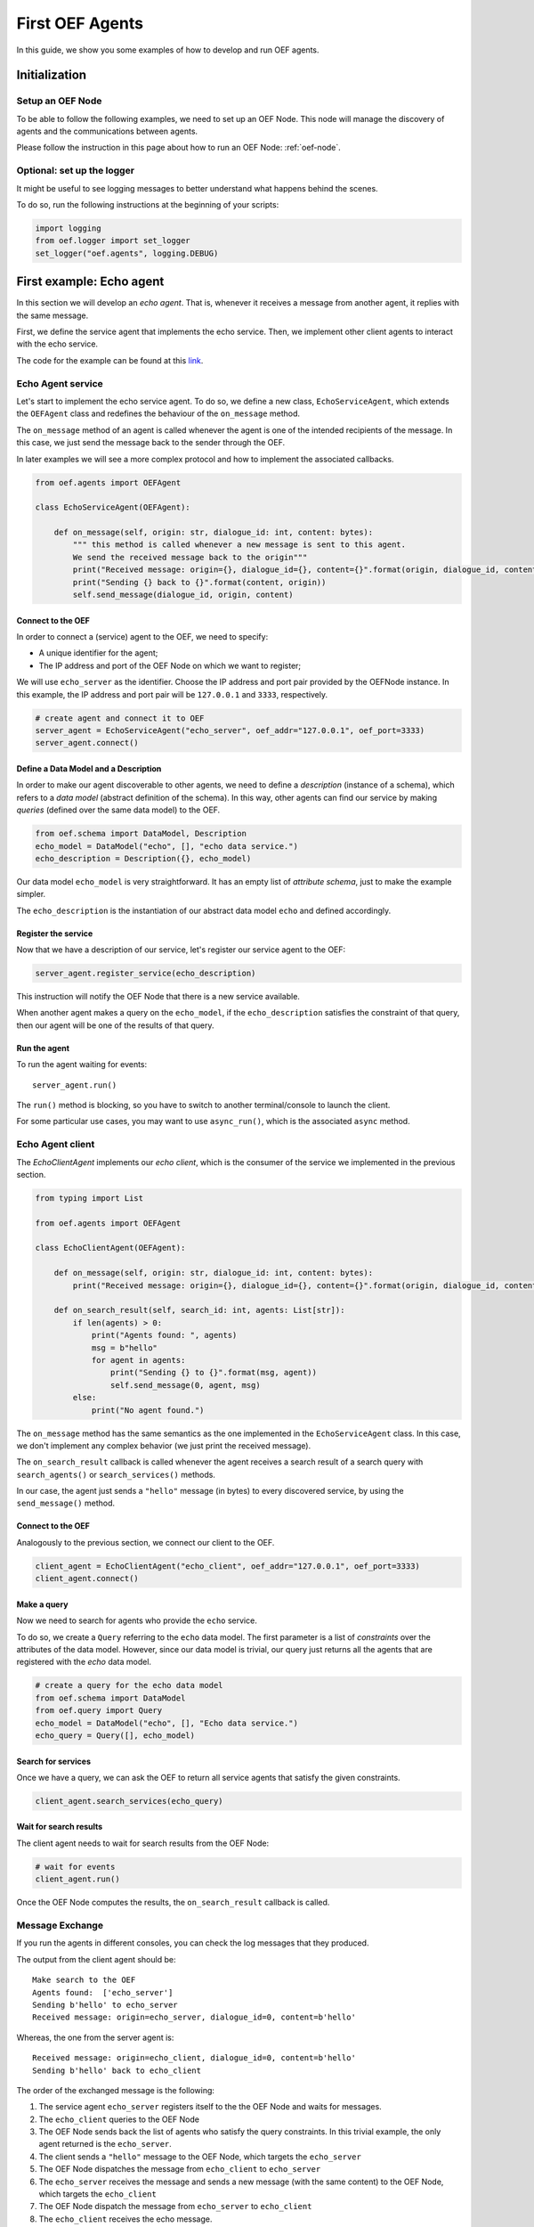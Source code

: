 .. _tutorial:

First OEF Agents
================

In this guide, we show you some examples of how to develop and run OEF agents.


Initialization
--------------


Setup an OEF Node
~~~~~~~~~~~~~~~~~

To be able to follow the following examples, we need to set up an OEF Node.
This node will manage the discovery of agents
and the communications between agents.

Please follow the instruction in this page about how to run an OEF Node: :ref:`oef-node`.


Optional: set up the logger
~~~~~~~~~~~~~~~~~~~~~~~~~~~

It might be useful to see logging messages to better understand what happens behind the scenes.

To do so, run the following instructions at the beginning of your scripts:

.. code-block:: python

    import logging
    from oef.logger import set_logger
    set_logger("oef.agents", logging.DEBUG)


First example: Echo agent
---------------------------

In this section we will develop an `echo agent`. That is, whenever it receives a message from another agent, it replies
with the same message.

First, we define the service agent that implements the echo service.
Then, we implement other client agents to interact with the echo service.

The code for the example can be found at this
`link <https://github.com/uvue-git/OEFCorePython/tree/master/examples/echo>`_.

Echo Agent service
~~~~~~~~~~~~~~~~~~

Let's start to implement the echo service agent.
To do so, we define a new class, ``EchoServiceAgent``, which extends
the ``OEFAgent`` class and redefines the behaviour of the ``on_message`` method.

The ``on_message`` method of an agent is called whenever
the agent is one of the intended recipients of the message.
In this case, we just send the message back
to the sender through the OEF.

In later examples we will see a more complex protocol and
how to implement the associated callbacks.

.. code-block:: python

    from oef.agents import OEFAgent

    class EchoServiceAgent(OEFAgent):

        def on_message(self, origin: str, dialogue_id: int, content: bytes):
            """ this method is called whenever a new message is sent to this agent.
            We send the received message back to the origin"""
            print("Received message: origin={}, dialogue_id={}, content={}".format(origin, dialogue_id, content))
            print("Sending {} back to {}".format(content, origin))
            self.send_message(dialogue_id, origin, content)

Connect to the OEF
``````````````````

In order to connect a (service) agent to the OEF, we need to specify:

* A unique identifier for the agent;
* The IP address and port of the OEF Node on which we want to register;

We will use ``echo_server`` as the identifier.
Choose the IP address and port pair provided by the OEFNode instance.
In this example, the IP address and port pair will be
``127.0.0.1`` and ``3333``, respectively.

.. code-block:: python

    # create agent and connect it to OEF
    server_agent = EchoServiceAgent("echo_server", oef_addr="127.0.0.1", oef_port=3333)
    server_agent.connect()

Define a Data Model and a Description
``````````````````````````````````````

In order to make our agent discoverable to other agents, we need to define a `description` (instance of a schema),
which refers to a `data model` (abstract definition of the schema).
In this way, other agents can find our service by making `queries` (defined over the same data model) to the OEF.

.. code-block:: python

    from oef.schema import DataModel, Description
    echo_model = DataModel("echo", [], "echo data service.")
    echo_description = Description({}, echo_model)


Our data model ``echo_model`` is very straightforward.
It has an empty list of `attribute schema`, just to make the example simpler.

The ``echo_description`` is the instantiation of our abstract
data model ``echo`` and defined accordingly.

Register the service
````````````````````

Now that we have a description of our service, let's register our service agent to the OEF:

.. code-block:: python

    server_agent.register_service(echo_description)


This instruction will notify the OEF Node that there is a new service available.

When another agent makes a query on the ``echo_model``, if the ``echo_description``
satisfies the constraint of that query,
then our agent will be one of the results of that query.


Run the agent
`````````````
To run the agent waiting for events:

::

  server_agent.run()


The ``run()`` method is blocking, so you have to switch to another terminal/console to launch the client.

For some particular use cases,
you may want to use ``async_run()``, which is the associated ``async`` method.


Echo Agent client
~~~~~~~~~~~~~~~~~

The `EchoClientAgent` implements our `echo client`, which is
the consumer of the service we implemented in the previous section.

.. code-block:: python

      from typing import List

      from oef.agents import OEFAgent

      class EchoClientAgent(OEFAgent):

          def on_message(self, origin: str, dialogue_id: int, content: bytes):
              print("Received message: origin={}, dialogue_id={}, content={}".format(origin, dialogue_id, content))

          def on_search_result(self, search_id: int, agents: List[str]):
              if len(agents) > 0:
                  print("Agents found: ", agents)
                  msg = b"hello"
                  for agent in agents:
                      print("Sending {} to {}".format(msg, agent))
                      self.send_message(0, agent, msg)
              else:
                  print("No agent found.")


The ``on_message`` method has the same semantics as the one implemented
in the ``EchoServiceAgent`` class. In this case,
we don't implement any complex behavior (we just print the received message).

The ``on_search_result`` callback is called whenever the agent receives
a search result of a search query with
``search_agents()`` or ``search_services()`` methods.

In our case, the agent just sends a ``"hello"`` message (in bytes) to every discovered service,
by using the ``send_message()`` method.

Connect to the OEF
``````````````````

Analogously to the previous section, we connect our client to the OEF.

.. code-block:: python

    client_agent = EchoClientAgent("echo_client", oef_addr="127.0.0.1", oef_port=3333)
    client_agent.connect()


Make a query
````````````

Now we need to search for agents who provide the ``echo`` service.

To do so, we create a ``Query`` referring to the ``echo`` data model. The first parameter is a list
of *constraints* over the attributes of the data model. However, since our data model is trivial,
our query just returns all the agents that are registered with the `echo` data model.

.. code-block:: python

    # create a query for the echo data model
    from oef.schema import DataModel
    from oef.query import Query
    echo_model = DataModel("echo", [], "Echo data service.")
    echo_query = Query([], echo_model)


Search for services
```````````````````

Once we have a query,
we can ask the OEF to return
all service agents that satisfy the given constraints.

.. code-block:: python

    client_agent.search_services(echo_query)

Wait for search results
```````````````````````

The client agent needs to wait for search results from the OEF Node:

.. code-block:: python

    # wait for events
    client_agent.run()


Once the OEF Node computes the results, the ``on_search_result`` callback is called.


Message Exchange
~~~~~~~~~~~~~~~~


If you run the agents in different consoles, you can check the log messages that they produced.

The output from the client agent should be:

::

    Make search to the OEF
    Agents found:  ['echo_server']
    Sending b'hello' to echo_server
    Received message: origin=echo_server, dialogue_id=0, content=b'hello'

Whereas, the one from the server agent is:

::

    Received message: origin=echo_client, dialogue_id=0, content=b'hello'
    Sending b'hello' back to echo_client


The order of the exchanged message is the following:

1. The service agent ``echo_server`` registers itself to the the OEF Node and waits for messages.
2. The ``echo_client`` queries to the OEF Node
3. The OEF Node sends back the list of agents who satisfy
   the query constraints. In this trivial example,
   the only agent returned is the ``echo_server``.
4. The client sends a ``"hello"`` message to the OEF Node,
   which targets the ``echo_server``
5. The OEF Node dispatches the message from ``echo_client`` to ``echo_server``
6. The ``echo_server`` receives the message and sends a new message (with the same content)
   to the OEF Node, which targets the ``echo_client``
7. The OEF Node dispatch the message from ``echo_server`` to ``echo_client``
8. The ``echo_client`` receives the echo message.

Follows the sequence diagram with the message exchange.

.. mermaid:: ../diagrams/echo_example.mmd
    :alt: Sequence diagram for the Echo example.
    :align: center
    :caption: The exchange of messages in the Echo example.



Second example: Weather Station
-------------------------------

In this second example, consider the following scenario:

* A `weather station` provides measurements of
  some physical quantity (e.g. wind speed, temperature, air pressure)
* A `weather client` is interested in these measurements.

The owner of the weather station wants to sell the data it measure.
In the following sections, we describe a
protocol that allows the agents to:

* request resources (physical assets, services, information etc.)
* make price proposals on the negotiated resources
* accept/decline proposals.


You can check the full code `here <https://github.com/uvue-git/OEFCorePython/tree/master/examples/weather>`_.


Weather Station Agent
~~~~~~~~~~~~~~~~~~~~~

Define a DataModel
``````````````````

For this example we need a specific data model that can effectively describe the features of services.


Let's start with an attribute to represent whether a weather station provides a measure for physical quantities, e.g.
wind speed:

.. code-block:: python

    from oef.schema import AttributeSchema

    WIND_SPEED_ATTR = AttributeSchema(
        "wind_speed",
        bool,
        is_attribute_required=True,
        attribute_description="Provides wind speed measurements."
    )


The ``AttributeSchema`` class constructor requires:

- The name of the attribute;
- The type of the attribute: it can be one of ``int``, ``float``, ``bool`` and ``str``;
- A flag to determine whether the instances of the data model (that is ``Description``) need to specify a value;
- A description of the meaning of the attribute.

In this case, our ``wind_speed`` attribute is of type ``bool``. If the description of a weather station has the value
``wind_speed`` set to ``True``, then it means that it can provide measurements for the wind speed.

We can define other type of measurements as well:

.. code-block:: python

    TEMPERATURE_ATTR = AttributeSchema(
        "temperature",
        bool,
        is_attribute_required=True,
        attribute_description="Provides temperature measurements."
    )

    AIR_PRESSURE_ATTR = AttributeSchema(
        "air_pressure",
        bool,
        is_attribute_required=True,
        attribute_description="Provides air pressure measurements."
    )

    HUMIDITY_ATTR = AttributeSchema(
        "humidity",
        bool,
        is_attribute_required=True,
        attribute_description="Provides humidity measurements."
    )


Now we can define our data model:

.. code-block:: python

    from oef.schema import DataModel

    WEATHER_DATA_MODEL = DataModel(
        "weather_data",
        [WIND_SPEED_ATTR,
        TEMPERATURE_ATTR,
        AIR_PRESSURE_ATTR,
        HUMIDITY_ATTR],
        "All possible weather data."
    )


To define our data model ``WEATHER_DATA_MODEL`` we need a name and a list of attributes. We use the
same we defined previously, that is ``WIND_SPEED_ATTR``, ``AIR_PRESSURE_ATTR``, ``HUMIDITY_ATTR`` and ``PRICE_ATTR``.


Define a Description
````````````````````

Once we have the data model, we can provide an `instance` of that model. To do so, we can use the ``Description`` class:

.. code-block:: python

    weather_service_description = Description(
        {
            "wind_speed": False,
            "temperature": True,
            "air_pressure": True,
            "humidity": True,
        },
        WEATHER_DATA_MODEL
    )

The first argument is a dictionary where:

- the keys are the names of the attributes;
- the values are the instantiation of the attribute schema specification.

The second argument is the data model the description is referring to.

We will use this description to register our service to the OEF. In this way, other agents can make queries defined over
the data model ``WEATHER_DATA_MODEL`` and discover the service.

Define the WeatherStation agent
```````````````````````````````

This is the code for our weather station:

.. code-block:: python

    class WeatherStation(OEFAgent):
        """Class that implements the behaviour of the weather station."""

        weather_service_description = Description(
            {
                "wind_speed": False,
                "temperature": True,
                "air_pressure": True,
                "humidity": True,
            },
            WEATHER_DATA_MODEL
        )

        def on_cfp(self, origin: str,
                   dialogue_id: int,
                   msg_id: int,
                   target: int,
                   query: CFP_TYPES):
            """Send a simple Propose to the sender of the CFP."""
            print("Received CFP from {0} with Query: {1}"
                  .format(origin, query))

            # prepare the proposal with a given price.
            proposal = Description({"price": 50})
            self.send_propose(dialogue_id, origin, [proposal], msg_id + 1, target + 1)

        def on_accept(self, origin: str,
                      dialogue_id: int,
                      msg_id: int,
                      target: int):
            """Once we received an Accept, send the requested data."""
            print("Received accept from {0} cif {1} msgId {2} target {3}"
                  .format(origin, dialogue_id, msg_id, target))

            # send the measurements to the client. for the sake of simplicity, they are hard-coded.
            self.send_message(dialogue_id, origin, b"temperature:15.0")
            self.send_message(dialogue_id, origin, b"humidity:0.7")
            self.send_message(dialogue_id, origin, b"air_pressure:1019.0")


* when the agent receives a CFP, it answers with a list of relevant resources, that constitutes his proposal.
  In this simplified example he answers with only one Description object, that specifies the price of the negotiation.
* on Accept messages, he answers with the available measurements. For the sake of simplicity, they are hard-coded.

And here is the code to run the agent:

.. code-block:: python


    agent = WeatherStation("weather_station", oef_addr="127.0.0.1", oef_port=3333)
    agent.connect()
    agent.register_service(agent.service_description)
    agent.run()


Weather Client Agent
~~~~~~~~~~~~~~~~~~~~~

This is the code for the client of the weather service:

.. code-block:: python

    class WeatherClient(OEFAgent):
        """Class that implements the behavior of the weather client."""

        def on_search_result(self, search_id: int, agents: List[str]):
            """For every agent returned in the service search, send a CFP to obtain resources from them."""
            print("Agent found: {0}".format(agents))
            for agent in agents:
                print("Sending to agent {0}".format(agent))
                # we send a query with no constraints, meaning "give me all the resources you can propose."
                query = Query([])
                self.send_cfp(0, agent, query)

        def on_propose(self, origin: str, dialogue_id: int, msg_id: int, target: int, proposals: PROPOSE_TYPES):
            """When we receive a Propose message, answer with an Accept."""
            print("Received propose from agent {0}".format(origin))
            for i, p in enumerate(proposals):
                print("Proposal {}: {}".format(i, p.values))
            print("Accepting Propose.")
            self.send_accept(dialogue_id, origin, msg_id + 1, msg_id)

        def on_message(self, origin: str,
                       dialogue_id: int,
                       content: bytes):
            """Extract and print data from incoming (simple) messages."""
            key, value = content.decode().split(":")
            print("Received measurement from {}: {}={}".format(origin, key, float(value)))

His behaviour can be summarized with the following lines:

* When the agent receives a search result from the OEF (see ``on_search_result``), it sends a CFP to
  every weather station found. This message starts a negotiation with every agent.
  For simplicity, the CFP contains a query with an empty list of constraints, meaning that we do not specify constraints
  on the set of proposals we can receive.
* When the agent receives a Propose message, he will automatically accept the proposal, sending an Accept message.
  Here it is possible to implement multiple strategies, e.g. find the proposal with the minimum
  across different services.
* Then he waits to receive the measurements from the weather station.

And here's the code to run it:

.. code-block:: python

    agent = WeatherClient("weather_client", oef_addr="127.0.0.1", oef_port=3333)
    agent.connect()

    query = Query([Constraint(TEMPERATURE_ATTR, Eq(True)),
                   Constraint(AIR_PRESSURE_ATTR, Eq(True)),
                   Constraint(HUMIDITY_ATTR, Eq(True))],
                   WEATHER_DATA_MODEL)

    agent.search_services(query)
    agent.run()


Notice how we built the ``Query`` object, used to search weather services. The query requires:

* a data model over which the query is defined
* a list of ``Constraint`` object. Each constraint is defined over attributes of the data model, and imposes
  a restriction on the possible values that the associated attributes can assume.

In this example, we require that the ``Description`` of the services registered in the OEF is compliant with the
following conditions:

* The description is defined over the ``WEATHER_DATA_MODEL`` (defined before)
* The fields `temperature`, `humidity` and `air pressure` must be set to ``True`` (that is, the service provides the
  associated measurements.
  To specify this kind of constraint, we use the class :class:`~oef.schema.Eq` that express the constraint of equality
  to a specific value.

To give a better idea, you can think at this query as an equivalent of the following SQL-like query:

.. code-block:: sql
   :linenos:

   SELECT * FROM weather_data WHERE
     temperature = true and
     air_pressure = true and
     humidity = true;


In other sections of the documentation you can find more details about the query language and other types of constraint.

Message Exchange
~~~~~~~~~~~~~~~~


The output from the client agent should be:

.. code-block:: none

    Agent found: ['weather_station']
    Sending to agent weather_station
    Received propose from agent weather_station
    Proposal 0: {'price': 50}
    Accepting Propose.
    Received measurement from weather_station: temperature=15.0
    Received measurement from weather_station: humidity=0.7
    Received measurement from weather_station: air_pressure=1019.0


Whereas, the one from the server agent is:

.. code-block:: none

    Received CFP from weather_client
    Received accept from weather_client.


Follows the summary of the communication between the weather client and the weather station:

1. The weather station agent registers to the OEF, and waits for messages.
2. The client send a search result with a query, looking for weather stations
   that provide measurements for temperature, humidity and air pressure.
   Then, he waits for messages.
3. The OEF answers with the services that satisfies the query.
4. The client send a CFP to the service via the OEF Node. The node forwards it to the recipient.
5. The weather station answers with a proposal.
6. The client accept the proposal and notifies the weather station.
7. The station send messages to the client with the desired measurements.


Follows the sequence diagram with the message exchange.

.. mermaid:: ../diagrams/weather_example.mmd
    :alt: Sequence diagram for the Weather example.
    :align: center
    :caption: The exchange of messages in the Weather example.

Notice: in step (6), instead of the `Accept` action, we might have had a counter-Propose, or a `Decline`.
`Decline` means that the sender is not interested anymore in continuing the negotiation with the recipient.
